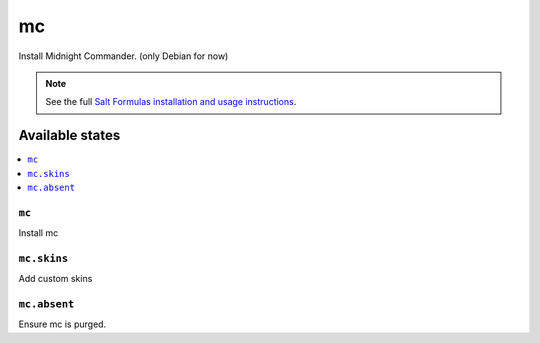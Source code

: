 ==
mс
==

Install Midnight Commander. (only Debian for now)

.. note::

    See the full `Salt Formulas installation and usage instructions
    <http://docs.saltstack.com/en/latest/topics/development/conventions/formulas.html>`_.

Available states
================

.. contents::
    :local:

``mc``
-----

Install mc

``mc.skins``
-----------

Add custom skins

``mc.absent``
------------

Ensure mc is purged.
